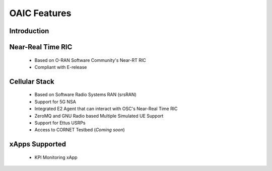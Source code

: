 =============
OAIC Features
=============

Introduction
------------


Near-Real Time RIC
------------------

 * Based on O-RAN Software Community's Near-RT RIC
 * Compliant with E-release 


Cellular Stack
--------------

 * Based on Software Radio Systems RAN (srsRAN)
 * Support for 5G NSA
 * Integrated E2 Agent that can interact with OSC's Near-Real Time RIC
 * ZeroMQ and GNU Radio based Multiple Simulated UE Support
 * Support for Ettus USRPs
 * Access to CORNET Testbed (*Coming soon*)


xApps Supported
---------------

 * KPI Monitoring xApp
